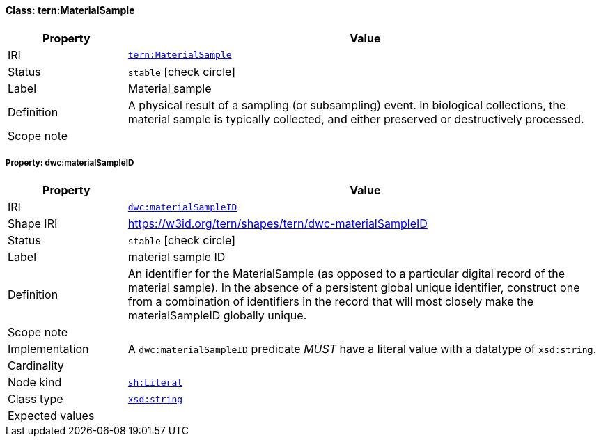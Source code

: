 
[#class-tern:MaterialSample]
==== Class: tern:MaterialSample

[cols="1,4"]
|===
| Property | Value

| IRI | link:https://w3id.org/tern/ontologies/tern/MaterialSample[`tern:MaterialSample`]
| Status | `stable` icon:check-circle[]
| Label | Material sample
| Definition | A physical result of a sampling (or subsampling) event. In biological collections, the material sample is typically collected, and either preserved or destructively processed.

| Scope note | 
|===


[#class-tern:MaterialSample-dwc:materialSampleID]
===== Property: dwc:materialSampleID
[cols="1,4"]
|===
| Property | Value

| IRI | http://rs.tdwg.org/dwc/terms/materialSampleID[`dwc:materialSampleID`]
| Shape IRI | https://w3id.org/tern/shapes/tern/dwc-materialSampleID
| Status | `stable` icon:check-circle[]
| Label | material sample ID
| Definition | An identifier for the MaterialSample (as opposed to a particular digital record of the material sample). In the absence of a persistent global unique identifier, construct one from a combination of identifiers in the record that will most closely make the materialSampleID globally unique.
| Scope note | 
| Implementation | A `dwc:materialSampleID` predicate _MUST_ have a literal value with a datatype of `xsd:string`.
| Cardinality | 
| Node kind | link:http://www.w3.org/ns/shacl#Literal[`sh:Literal`]
| Class type | link:http://www.w3.org/2001/XMLSchema#string[`xsd:string`]
| Expected values | 
|===
